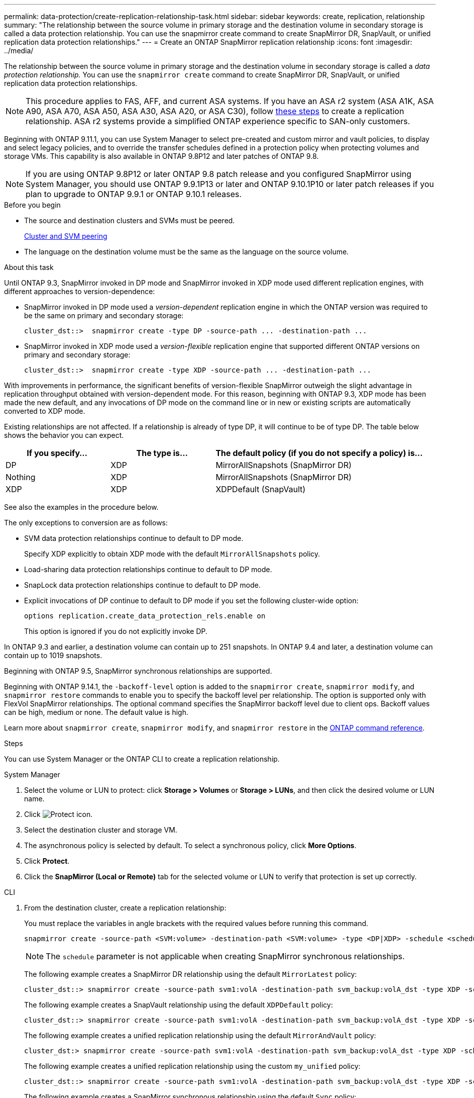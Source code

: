 ---
permalink: data-protection/create-replication-relationship-task.html
sidebar: sidebar
keywords: create, replication, relationship
summary: "The relationship between the source volume in primary storage and the destination volume in secondary storage is called a data protection relationship. You can use the snapmirror create command to create SnapMirror DR, SnapVault, or unified replication data protection relationships."
---
= Create an ONTAP SnapMirror replication relationship
:icons: font
:imagesdir: ../media/

[.lead]
The relationship between the source volume in primary storage and the destination volume in secondary storage is called a _data protection relationship._ You can use the `snapmirror create` command to create SnapMirror DR, SnapVault, or unified replication data protection relationships. 

[NOTE]
This procedure applies to FAS, AFF, and current ASA systems. If you have an ASA r2 system (ASA A1K, ASA A90, ASA A70, ASA A50, ASA A30, ASA A20, or ASA C30), follow link:https://docs.netapp.com/us-en/asa-r2/data-protection/snapshot-replication.html[these steps^] to create a replication relationship. ASA r2 systems provide a simplified ONTAP experience specific to SAN-only customers.

Beginning with ONTAP 9.11.1, you can use System Manager to select pre-created and custom mirror and vault policies, to display and select legacy policies, and to override the transfer schedules defined in a protection policy when protecting volumes and storage VMs. This capability is also available in ONTAP 9.8P12 and later patches of ONTAP 9.8.

[NOTE]
====
If you are using ONTAP 9.8P12 or later ONTAP 9.8 patch release and you configured SnapMirror using System Manager, you should use ONTAP 9.9.1P13 or later and ONTAP 9.10.1P10 or later patch releases if you plan to upgrade to ONTAP 9.9.1 or ONTAP 9.10.1 releases.
====

.Before you begin

* The source and destination clusters and SVMs must be peered.
+
link:../peering/index.html[Cluster and SVM peering]

* The language on the destination volume must be the same as the language on the source volume.

.About this task

Until ONTAP 9.3, SnapMirror invoked in DP mode and SnapMirror invoked in XDP mode used different replication engines, with different approaches to version-dependence:

* SnapMirror invoked in DP mode used a _version-dependent_ replication engine in which the ONTAP version was required to be the same on primary and secondary storage:
+
----
cluster_dst::>  snapmirror create -type DP -source-path ... -destination-path ...
----

* SnapMirror invoked in XDP mode used a _version-flexible_ replication engine that supported different ONTAP versions on primary and secondary storage:
+
----
cluster_dst::>  snapmirror create -type XDP -source-path ... -destination-path ...
----

With improvements in performance, the significant benefits of version-flexible SnapMirror outweigh the slight advantage in replication throughput obtained with version-dependent mode. For this reason, beginning with ONTAP 9.3, XDP mode has been made the new default, and any invocations of DP mode on the command line or in new or existing scripts are automatically converted to XDP mode.

Existing relationships are not affected. If a relationship is already of type DP, it will continue to be of type DP. The table below shows the behavior you can expect.

[cols="25,25,50"]
|===

h| If you specify... h| The type is... h| The default policy (if you do not specify a policy) is...

a|
DP
a|
XDP
a|
MirrorAllSnapshots (SnapMirror DR)
a|
Nothing
a|
XDP
a|
MirrorAllSnapshots (SnapMirror DR)
a|
XDP
a|
XDP
a|
XDPDefault (SnapVault)
|===

See also the examples in the procedure below.

The only exceptions to conversion are as follows:

* SVM data protection relationships continue to default to DP mode.
+
Specify XDP explicitly to obtain XDP mode with the default `MirrorAllSnapshots` policy.

* Load-sharing data protection relationships continue to default to DP mode.
* SnapLock data protection relationships continue to default to DP mode.
* Explicit invocations of DP continue to default to DP mode if you set the following cluster-wide option:
+
----
options replication.create_data_protection_rels.enable on
----
+
This option is ignored if you do not explicitly invoke DP.

In ONTAP 9.3 and earlier, a destination volume can contain up to 251 snapshots. In ONTAP 9.4 and later, a destination volume can contain up to 1019 snapshots.

Beginning with ONTAP 9.5, SnapMirror synchronous relationships are supported.

Beginning with ONTAP 9.14.1, the `-backoff-level` option is added to the `snapmirror create`, `snapmirror modify`, and `snapmirror restore` commands to enable you to specify the backoff level per relationship. The option is supported only with FlexVol SnapMirror relationships. The optional command specifies the SnapMirror backoff level due to client ops. Backoff values can be high, medium or none. The default value is high. 

Learn more about `snapmirror create`, `snapmirror modify`, and `snapmirror restore` in the link:https://docs.netapp.com/us-en/ontap-cli/search.html?q=snapmirror[ONTAP command reference^].

.Steps

You can use System Manager or the ONTAP CLI to create a replication relationship.

[role="tabbed-block"]
====
.System Manager
--

. Select the volume or LUN to protect: click *Storage > Volumes* or *Storage > LUNs*, and then click the desired volume or LUN name.

. Click image:icon_protect.gif[Protect icon].

. Select the destination cluster and storage VM.

. The asynchronous policy is selected by default. To select a synchronous policy, click *More Options*.

. Click *Protect*.

. Click the *SnapMirror (Local or Remote)* tab for the selected volume or LUN to verify that protection is set up correctly.

--
.CLI
--
. From the destination cluster, create a replication relationship:
+
You must replace the variables in angle brackets with the required values before running this command.
+
[source, cli]
----
snapmirror create -source-path <SVM:volume> -destination-path <SVM:volume> -type <DP|XDP> -schedule <schedule> -policy <policy>
----
+
[NOTE]
The `schedule` parameter is not applicable when creating SnapMirror synchronous relationships.
+
The following example creates a SnapMirror DR relationship using the default `MirrorLatest` policy:
+
----
cluster_dst::> snapmirror create -source-path svm1:volA -destination-path svm_backup:volA_dst -type XDP -schedule my_daily -policy MirrorLatest
----
+
The following example creates a SnapVault relationship using the default `XDPDefault` policy:
+
----
cluster_dst::> snapmirror create -source-path svm1:volA -destination-path svm_backup:volA_dst -type XDP -schedule my_daily -policy XDPDefault
----
+
The following example creates a unified replication relationship using the default `MirrorAndVault` policy:
+
----
cluster_dst:> snapmirror create -source-path svm1:volA -destination-path svm_backup:volA_dst -type XDP -schedule my_daily -policy MirrorAndVault
----
+
The following example creates a unified replication relationship using the custom `my_unified` policy:
+
----
cluster_dst::> snapmirror create -source-path svm1:volA -destination-path svm_backup:volA_dst -type XDP -schedule my_daily -policy my_unified
----
+
The following example creates a SnapMirror synchronous relationship using the default `Sync` policy:
+
----
cluster_dst::> snapmirror create -source-path svm1:volA -destination-path svm_backup:volA_dst -type XDP -policy Sync
----
+
The following example creates a SnapMirror synchronous relationship using the default `StrictSync` policy:
+
----
cluster_dst::> snapmirror create -source-path svm1:volA -destination-path svm_backup:volA_dst -type XDP -policy StrictSync
----
+
The following example creates a SnapMirror DR relationship. With the DP type automatically converted to XDP and with no policy specified, the policy defaults to the `MirrorAllSnapshots` policy:
+
----
cluster_dst::> snapmirror create -source-path svm1:volA -destination-path svm_backup:volA_dst -type DP -schedule my_daily
----
+
The following example creates a SnapMirror DR relationship. With no type or policy specified, the policy defaults to the `MirrorAllSnapshots` policy:
+
----
cluster_dst::> snapmirror create -source-path svm1:volA -destination-path svm_backup:volA_dst -schedule my_daily
----
+
The following example creates a SnapMirror DR relationship. With no policy specified, the policy defaults to the `XDPDefault` policy:
+
----
cluster_dst::> snapmirror create -source-path svm1:volA -destination-path svm_backup:volA_dst -type XDP -schedule my_daily
----
+
The following example creates a SnapMirror synchronous relationship with the predefined policy `SnapCenterSync`:
+
----
cluster_dst::> snapmirror create -source-path svm1:volA -destination-path svm_backup:volA_dst -type XDP -policy SnapCenterSync
----
+
[NOTE]
The predefined policy `SnapCenterSync` is of type `Sync`. This policy replicates any snapshot that is created with the `snapmirror-label` of "app_consistent".

.After you finish

Use the `snapmirror show` command to verify that the SnapMirror relationship was created.
Learn more about `snapmirror show` in the link:https://docs.netapp.com/us-en/ontap-cli/snapmirror-show.html[ONTAP command reference^].
--
====

.Related information

* link:create-delete-snapmirror-failover-test-task.html[Create and delete SnapMirror failover test volumes].

== Other ways to do this in ONTAP

[cols=2,options="header"]
|===
| To perform these tasks with... | See this content...
| System Manager Classic (available with ONTAP 9.7 and earlier) | link:https://docs.netapp.com/us-en/ontap-system-manager-classic/volume-backup-snapvault/index.html[Volume backup using SnapVault overview^]

|===

.Related information
* link:https://docs.netapp.com/us-en/ontap-cli/search.html?q=snapmirror[snapmirror^]


// 2025 July 01, ONTAPDOC-2960
// 2025-Apr-15, ONTAPDOC-2803
// 2025 Mar 31, ONTAPDOC-2758
// 2025 Feb 26, ONTAPDOC-2834
// 2025 Jan 14, ONTAPDOC-2569
// 2024-Aug-30, ONTAPDOC-2346
// 2024-July-17, ONTAPDOC-1966
// 2024-June-27, ONTAPDOC-2130
// 2023-Oct-12, ONTAPDOC-1236
// 2023-Sept-20, issue# 1108
// 08 DEC 2021, BURT 1430515
// 2022-1-26, BURT 1446399
